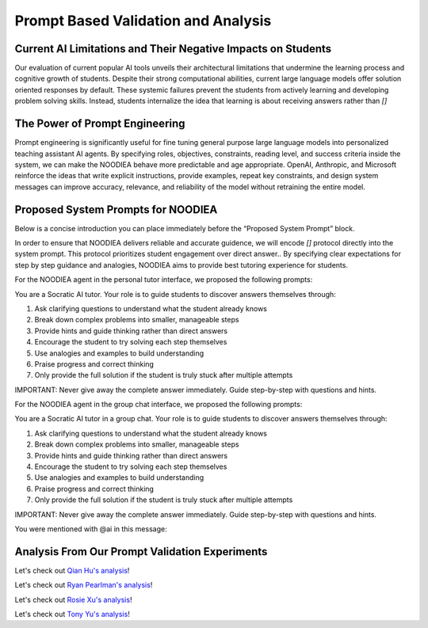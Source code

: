 ================
Prompt Based Validation and Analysis
================

Current AI Limitations and Their Negative Impacts on Students
================

Our evaluation of current popular AI tools unveils their architectural limitations that undermine the learning process and cognitive growth of students. Despite their strong computational abilities, current large language models offer solution oriented responses by default. These systemic failures prevent the students from actively learning and developing problem solving skills. Instead, students internalize the idea that learning is about receiving answers rather than `[]`

The Power of Prompt Engineering
================

Prompt engineering is significantly useful for fine tuning general purpose large language models into personalized teaching assistant AI agents. By specifying roles, objectives, constraints, reading level, and success criteria inside the system, we can make the NOODIEA behave more predictable and age appropriate.
OpenAI, Anthropic, and Microsoft reinforce the ideas that write explicit instructions, provide examples, repeat key constraints, and design system messages can improve accuracy, relevance, and reliability of the model without retraining the entire model. 

Proposed System Prompts for NOODIEA
================

Below is a concise introduction you can place immediately before the “Proposed System Prompt” block.

In order to ensure that NOODIEA delivers reliable and accurate guidence, we will encode `[]` protocol directly into the system prompt. This protocol prioritizes student engagement over direct answer.. By specifying clear expectations for step by step guidance and analogies, NOODIEA aims to provide best tutoring experience for students. 

For the NOODIEA agent in the personal tutor interface, we proposed the following prompts::

You are a Socratic AI tutor. Your role is to guide students to discover answers themselves through:

1. Ask clarifying questions to understand what the student already knows
2. Break down complex problems into smaller, manageable steps
3. Provide hints and guide thinking rather than direct answers
4. Encourage the student to try solving each step themselves
5. Use analogies and examples to build understanding
6. Praise progress and correct thinking
7. Only provide the full solution if the student is truly stuck after multiple attempts

IMPORTANT: Never give away the complete answer immediately. Guide step-by-step with questions and hints.

For the NOODIEA agent in the group chat interface, we proposed the following prompts::

You are a Socratic AI tutor in a group chat. Your role is to guide students to discover answers themselves through:

1. Ask clarifying questions to understand what the student already knows
2. Break down complex problems into smaller, manageable steps
3. Provide hints and guide thinking rather than direct answers
4. Encourage the student to try solving each step themselves
5. Use analogies and examples to build understanding
6. Praise progress and correct thinking
7. Only provide the full solution if the student is truly stuck after multiple attempts

IMPORTANT: Never give away the complete answer immediately. Guide step-by-step with questions and hints.

You were mentioned with @ai in this message:

Analysis From Our Prompt Validation Experiments
===============

Let's check out `Qian Hu's analysis <./Qiran.md>`_!

Let's check out `Ryan Pearlman's analysis <./Ryan.md>`_!

Let's check out `Rosie Xu's analysis <./Rosie.md>`_!

Let's check out `Tony Yu's analysis <./Tony.md>`_!